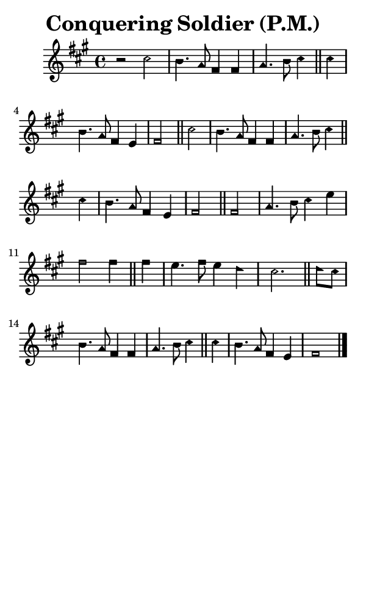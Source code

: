 \version "2.18.2"

#(set-global-staff-size 14)

\header {
  title=\markup {
    Conquering Soldier (P.M.)
  }
  composer = \markup {
    
  }
  tagline = ##f
}

sopranoMusic = {
  \aikenHeadsMinor
  \clef treble
  \key fis \minor
  \autoBeamOff
  \time 4/4
  \relative c'' {
    \set Score.tempoHideNote = ##t \tempo 4 = 120
    
    r2
    cis2 b4. a8 fis4 fis a4. b8 cis4 \bar "||"
    cis4 b4. a8 fis4 e fis2 \bar "||" 
    cis'2 b4. a8 fis4 fis a4. b8 cis4 \bar "||"
    cis4 b4. a8 fis4 e fis2 \bar "||" 
    fis2 a4. b8 cis4 e fis2 fis4 \bar "||"
    fis4 e4. fis8 e4 d cis2. \bar "||"
    d8[ cis] b4. a8 fis4 fis a4. b8 cis4 \bar "||"
    cis4 b4. a8 fis4 e fis1 \bar "|."
  }
}

#(set! paper-alist (cons '("phone" . (cons (* 3 in) (* 5 in))) paper-alist))

\paper {
  #(set-paper-size "phone")
}

\score {
  <<
    \new Staff {
      \new Voice {
	\sopranoMusic
      }
    }
  >>
}